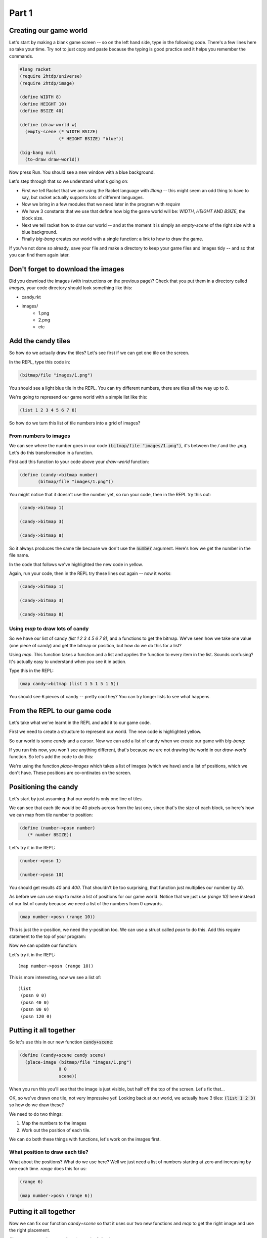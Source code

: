 .. _part1:

Part 1
======

Creating our game world
-----------------------

Let's start by making a blank game screen -- so on the left hand side,
type in the following code. There's a few lines here so take your
time. Try not to just copy and paste because the typing is good
practice and it helps you remember the commands.

.. code:: racket

   #lang racket
   (require 2htdp/universe)
   (require 2htdp/image)

   (define WIDTH 8)
   (define HEIGHT 10)
   (define BSIZE 40)

   (define (draw-world w)
     (empty-scene (* WIDTH BSIZE)
		  (* HEIGHT BSIZE) "blue"))

   (big-bang null
     (to-draw draw-world))


Now press Run. You should see a new window with a blue background.

Let's step through that so we understand what's going on:

* First we tell Racket that we are using the Racket language with
  `#lang` -- this might seem an odd thing to have to say, but racket
  actually supports lots of different languages.
* Now we bring in a few modules that we need later in the program with
  `require`
* We have 3 constants that we use that define how big the game world
  will be: `WIDTH`, `HEIGHT` AND `BSIZE`, the block size.
* Next we tell racket how to draw our world -- and at the moment it is
  simply an `empty-scene` of the right size with a blue background.
* Finally `big-bang` creates our world with a single function: a link
  to how to draw the game.

If you've not done so already, save your file and make a directory to
keep your game files and images tidy -- and so that you can find them
again later.

Don't forget to download the images
-----------------------------------

Did you download the images (with instructions on the previous page)?
Check that you put them in a directory called `images`, your code
directory should look something like this:

- candy.rkt
- images/
   - 1.png
   - 2.png
   - etc

Add the candy tiles
-------------------

So how do we actually draw the tiles? Let's see first if we can get
one tile on the screen.

In the REPL, type this code in:

.. code:: racket

   (bitmap/file "images/1.png")

You should see a light blue tile in the REPL. You can try different numbers,
there are tiles all the way up to 8.

We're going to represend our game world with a simple list like this:

.. code:: racket

   (list 1 2 3 4 5 6 7 8)

So how do we turn this list of tile numbers into a grid of images? 

From numbers to images
......................

We can see where the number goes in our code :code:`(bitmap/file
"images/1.png")`, it's between the `/` and the `.png`. Let's do this
transformation in a function.

First add this function to your code above your `draw-world` function: 

.. code:: racket

   (define (candy->bitmap number)
	  (bitmap/file "images/1.png"))

You might notice that it doesn't use the number yet, so run your code,
then in the REPL try this out:

.. code:: racket

   (candy->bitmap 1)

   (candy->bitmap 3)

   (candy->bitmap 8)

So it always produces the same tile because we don't use the
:code:`number` argument. Here's how we get the number in the file
name.

In the code that follows we've highlighted the new code in yellow.

.. code-block:: racket
   :emphasize-lines: 2,3,4

   (define (candy->bitmap number)
	  (bitmap/file (string-append "images/"
	                              (number->string number)
				      ".png")))

Again, run your code, then in the REPL try these lines out again --
now it works:

.. code:: racket

   (candy->bitmap 1)

   (candy->bitmap 3)

   (candy->bitmap 8)

Using `map` to draw lots of candy
.................................

So we have our list of candy `(list 1 2 3 4 5 6 7 8)`, and a functions
to get the bitmap. We've seen how we take one value (one piece of
candy) and get the bitmap or position, but how do we do this for a
list?

Using `map`. This function takes a function and a list and applies the
function to every item in the list. Sounds confusing? It's actually
easy to understand when you see it in action.

Type this in the REPL:

.. code-block:: racket

   (map candy->bitmap (list 1 5 1 5 1 5))

You should see 6 pieces of candy -- pretty cool hey? You can try
longer lists to see what happens.

From the REPL to our game code
------------------------------

Let's take what we've learnt in the REPL and add it to our game code. 

First we need to create a structure to represent our world. The new
code is highlighted yellow.

.. code-block:: racket
   :emphasize-lines: 5

   (define WIDTH 8)
   (define HEIGHT 10)
   (define BSIZE 40)

   (struct world (candy cursor))

So our world is some `candy` and a `cursor`. Now we can add a list of
candy when we create our game with `big-bang`:
   
.. code-block:: racket
   :emphasize-lines: 2

   (big-bang
      (world (list 1 2 3 4 5 6 7 8) null)
      (to-draw draw-world))

If you run this now, you won't see anything different, that's because
we are not drawing the world in our `draw-world` function. So let's add
the code to do this:

.. code-block:: racket
   :emphasize-lines: 1-5,8

   (define (candy+scene candy scene)
     (place-images
      (map candy->bitmap candy)
      ;; We need to supply positions for our images here
      scene))
   
   (define (draw-world w)
     (candy+scene (world-candy w) 
		  (empty-scene (* WIDTH BSIZE)
			       (* HEIGHT BSIZE) "black")))

We're using the function `place-images` which takes a list of images
(which we have) and a list of positions, which we don't have. These
positions are co-ordinates on the screen.

Positioning the candy
---------------------

Let's start by just assuming that our world is only one line of tiles.

We can see that each tile would be 40 pixels across from the last one,
since that's the size of each block, so here's how we can map from
tile number to position:

.. code:: racket

   (define (number->posn number)
      (* number BSIZE))

Let's try it in the REPL:

.. code:: racket

   (number->posn 1)

   (number->posn 10)

You should get results `40` and `400`. That shouldn't be too
surprising, that function just multiplies our number by 40.

As before we can use `map` to make a list of positions for our game
world. Notice that we just use `(range 10)` here instead of
our list of candy because we need a list of the numbers from 0
upwards. 

.. code:: racket

   (map number->posn (range 10))

This is just the x-position, we need the y-position too. We can use a
struct called `posn` to do this. Add this `require` statement to the
top of your program:

.. code-block:: racket
   :emphasize-lines: 3

   (require 2htdp/universe)
   (require 2htdp/image)
   (require lang/posn)

Now we can update our function:

.. code-block:: racket
   :emphasize-lines: 2

   (define (number->posn number)
      (make-posn (* number BSIZE) 0))

Let's try it in the REPL: ::

   (map number->posn (range 10))

This is more interesting, now we see a list of: ::

  (list
   (posn 0 0)
   (posn 40 0)
   (posn 80 0)
   (posn 120 0)
  

Putting it all together
-----------------------

So let's use this in our new function :code:`candy+scene`:

.. code:: racket

   (define (candy+scene candy scene)
     (place-image (bitmap/file "images/1.png")
		  0 0 
		  scene))
      
When you run this you'll see that the image is just visible, but half
off the top of the screen. Let's fix that...

.. code-block:: racket
   :emphasize-lines: 4

   (define (candy+scene candy scene)
     (place-image/align (bitmap/file "images/1.png")
			0 0
			"left" "top"
			scene))

OK, so we've drawn one tile, not very impressive yet! Looking
back at our world, we actually have 3 tiles: :code:`(list 1 2 3)`
so how do we draw these?

We need to do two things:

1. Map the numbers to the images
2. Work out the position of each tile.

We can do both these things with functions, let's work on the images first.

What position to draw each tile?
................................




What about the positions? What do we use here? Well we just need a
list of numbers starting at zero and increasing by one each
time. `range` does this for us:

.. code-block:: racket

   (range 6)

   (map number->posn (range 6))

Putting it all together
-----------------------

Now we can fix our function `candy+scene` so that it uses our two new
functions and `map` to get the right image and use the right
placement.

Change your `candy+scene` function to the following:

.. code-block:: racket
   :emphasize-lines: 2,3

   (define (candy+scene candy scene)
     (place-images/align (map candy->bitmap candy)
			 (map number->posn (range (length candy)))
			 "left" "top"
			 scene))

Run it and see what happens. Go back and add some more candy to your
world too, just update the `list` in your `big-bang` function:

.. code-block:: racket
   :emphasize-lines: 1

   (big-bang (world (list 1 2 3 4 5 6 7 8) null)            
            (to-draw draw-world))

Lots of candy!
		    
In :ref:`part2` we'll make a grid of tiles and add the moving cursor. 
